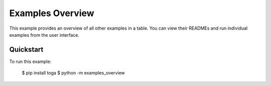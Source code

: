 Examples Overview
=================

This example provides an overview of all other examples in a table. You can view their
READMEs and run individual examples from the user interface.

Quickstart
~~~~~~~~~~

To run this example:

    $ pip install toga
    $ python -m examples_overview
